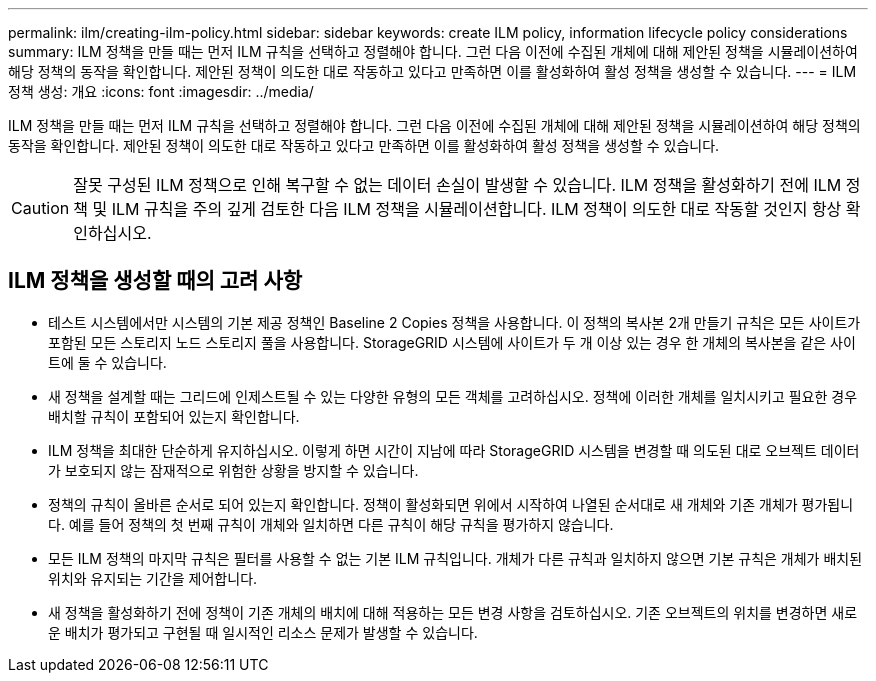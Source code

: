 ---
permalink: ilm/creating-ilm-policy.html 
sidebar: sidebar 
keywords: create ILM policy, information lifecycle policy considerations 
summary: ILM 정책을 만들 때는 먼저 ILM 규칙을 선택하고 정렬해야 합니다. 그런 다음 이전에 수집된 개체에 대해 제안된 정책을 시뮬레이션하여 해당 정책의 동작을 확인합니다. 제안된 정책이 의도한 대로 작동하고 있다고 만족하면 이를 활성화하여 활성 정책을 생성할 수 있습니다. 
---
= ILM 정책 생성: 개요
:icons: font
:imagesdir: ../media/


[role="lead"]
ILM 정책을 만들 때는 먼저 ILM 규칙을 선택하고 정렬해야 합니다. 그런 다음 이전에 수집된 개체에 대해 제안된 정책을 시뮬레이션하여 해당 정책의 동작을 확인합니다. 제안된 정책이 의도한 대로 작동하고 있다고 만족하면 이를 활성화하여 활성 정책을 생성할 수 있습니다.


CAUTION: 잘못 구성된 ILM 정책으로 인해 복구할 수 없는 데이터 손실이 발생할 수 있습니다. ILM 정책을 활성화하기 전에 ILM 정책 및 ILM 규칙을 주의 깊게 검토한 다음 ILM 정책을 시뮬레이션합니다. ILM 정책이 의도한 대로 작동할 것인지 항상 확인하십시오.



== ILM 정책을 생성할 때의 고려 사항

* 테스트 시스템에서만 시스템의 기본 제공 정책인 Baseline 2 Copies 정책을 사용합니다. 이 정책의 복사본 2개 만들기 규칙은 모든 사이트가 포함된 모든 스토리지 노드 스토리지 풀을 사용합니다. StorageGRID 시스템에 사이트가 두 개 이상 있는 경우 한 개체의 복사본을 같은 사이트에 둘 수 있습니다.
* 새 정책을 설계할 때는 그리드에 인제스트될 수 있는 다양한 유형의 모든 객체를 고려하십시오. 정책에 이러한 개체를 일치시키고 필요한 경우 배치할 규칙이 포함되어 있는지 확인합니다.
* ILM 정책을 최대한 단순하게 유지하십시오. 이렇게 하면 시간이 지남에 따라 StorageGRID 시스템을 변경할 때 의도된 대로 오브젝트 데이터가 보호되지 않는 잠재적으로 위험한 상황을 방지할 수 있습니다.
* 정책의 규칙이 올바른 순서로 되어 있는지 확인합니다. 정책이 활성화되면 위에서 시작하여 나열된 순서대로 새 개체와 기존 개체가 평가됩니다. 예를 들어 정책의 첫 번째 규칙이 개체와 일치하면 다른 규칙이 해당 규칙을 평가하지 않습니다.
* 모든 ILM 정책의 마지막 규칙은 필터를 사용할 수 없는 기본 ILM 규칙입니다. 개체가 다른 규칙과 일치하지 않으면 기본 규칙은 개체가 배치된 위치와 유지되는 기간을 제어합니다.
* 새 정책을 활성화하기 전에 정책이 기존 개체의 배치에 대해 적용하는 모든 변경 사항을 검토하십시오. 기존 오브젝트의 위치를 변경하면 새로운 배치가 평가되고 구현될 때 일시적인 리소스 문제가 발생할 수 있습니다.

